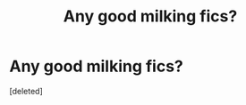 #+TITLE: Any good milking fics?

* Any good milking fics?
:PROPERTIES:
:Score: 0
:DateUnix: 1578638145.0
:DateShort: 2020-Jan-10
:FlairText: Request
:END:
[deleted]

